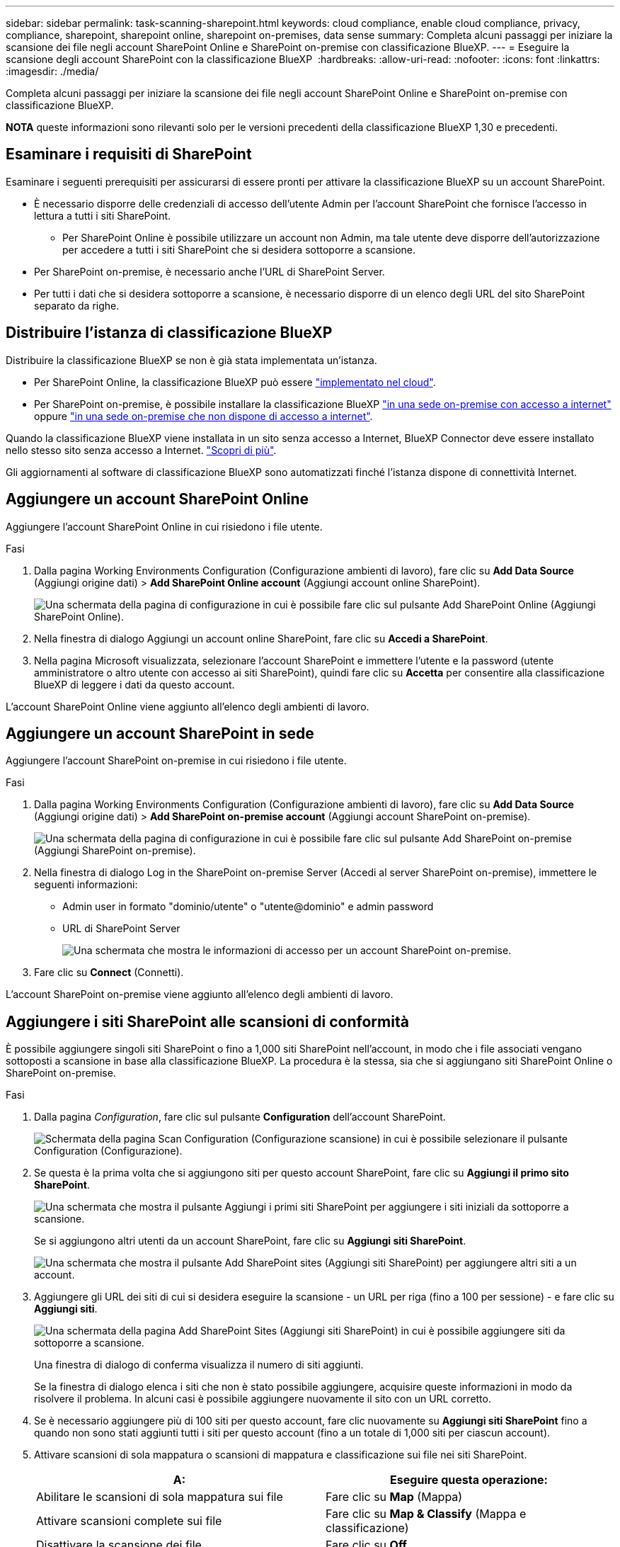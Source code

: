 ---
sidebar: sidebar 
permalink: task-scanning-sharepoint.html 
keywords: cloud compliance, enable cloud compliance, privacy, compliance, sharepoint, sharepoint online, sharepoint on-premises, data sense 
summary: Completa alcuni passaggi per iniziare la scansione dei file negli account SharePoint Online e SharePoint on-premise con classificazione BlueXP. 
---
= Eseguire la scansione degli account SharePoint con la classificazione BlueXP 
:hardbreaks:
:allow-uri-read: 
:nofooter: 
:icons: font
:linkattrs: 
:imagesdir: ./media/


[role="lead"]
Completa alcuni passaggi per iniziare la scansione dei file negli account SharePoint Online e SharePoint on-premise con classificazione BlueXP.

[]
====
*NOTA* queste informazioni sono rilevanti solo per le versioni precedenti della classificazione BlueXP 1,30 e precedenti.

====


== Esaminare i requisiti di SharePoint

Esaminare i seguenti prerequisiti per assicurarsi di essere pronti per attivare la classificazione BlueXP su un account SharePoint.

* È necessario disporre delle credenziali di accesso dell'utente Admin per l'account SharePoint che fornisce l'accesso in lettura a tutti i siti SharePoint.
+
** Per SharePoint Online è possibile utilizzare un account non Admin, ma tale utente deve disporre dell'autorizzazione per accedere a tutti i siti SharePoint che si desidera sottoporre a scansione.


* Per SharePoint on-premise, è necessario anche l'URL di SharePoint Server.
* Per tutti i dati che si desidera sottoporre a scansione, è necessario disporre di un elenco degli URL del sito SharePoint separato da righe.




== Distribuire l'istanza di classificazione BlueXP

Distribuire la classificazione BlueXP se non è già stata implementata un'istanza.

* Per SharePoint Online, la classificazione BlueXP può essere link:task-deploy-cloud-compliance.html["implementato nel cloud"^].
* Per SharePoint on-premise, è possibile installare la classificazione BlueXP link:task-deploy-compliance-onprem.html["in una sede on-premise con accesso a internet"^] oppure link:task-deploy-compliance-dark-site.html["in una sede on-premise che non dispone di accesso a internet"^].


Quando la classificazione BlueXP viene installata in un sito senza accesso a Internet, BlueXP Connector deve essere installato nello stesso sito senza accesso a Internet. https://docs.netapp.com/us-en/bluexp-setup-admin/task-quick-start-private-mode.html["Scopri di più"^].

Gli aggiornamenti al software di classificazione BlueXP sono automatizzati finché l'istanza dispone di connettività Internet.



== Aggiungere un account SharePoint Online

Aggiungere l'account SharePoint Online in cui risiedono i file utente.

.Fasi
. Dalla pagina Working Environments Configuration (Configurazione ambienti di lavoro), fare clic su *Add Data Source* (Aggiungi origine dati) > *Add SharePoint Online account* (Aggiungi account online SharePoint).
+
image:screenshot_compliance_add_sharepoint_button.png["Una schermata della pagina di configurazione in cui è possibile fare clic sul pulsante Add SharePoint Online (Aggiungi SharePoint Online)."]

. Nella finestra di dialogo Aggiungi un account online SharePoint, fare clic su *Accedi a SharePoint*.
. Nella pagina Microsoft visualizzata, selezionare l'account SharePoint e immettere l'utente e la password (utente amministratore o altro utente con accesso ai siti SharePoint), quindi fare clic su *Accetta* per consentire alla classificazione BlueXP di leggere i dati da questo account.


L'account SharePoint Online viene aggiunto all'elenco degli ambienti di lavoro.



== Aggiungere un account SharePoint in sede

Aggiungere l'account SharePoint on-premise in cui risiedono i file utente.

.Fasi
. Dalla pagina Working Environments Configuration (Configurazione ambienti di lavoro), fare clic su *Add Data Source* (Aggiungi origine dati) > *Add SharePoint on-premise account* (Aggiungi account SharePoint on-premise).
+
image:screenshot_compliance_add_sharepoint_onprem_button.png["Una schermata della pagina di configurazione in cui è possibile fare clic sul pulsante Add SharePoint on-premise (Aggiungi SharePoint on-premise)."]

. Nella finestra di dialogo Log in the SharePoint on-premise Server (Accedi al server SharePoint on-premise), immettere le seguenti informazioni:
+
** Admin user in formato "dominio/utente" o "utente@dominio" e admin password
** URL di SharePoint Server
+
image:screenshot_compliance_sharepoint_onprem.png["Una schermata che mostra le informazioni di accesso per un account SharePoint on-premise."]



. Fare clic su *Connect* (Connetti).


L'account SharePoint on-premise viene aggiunto all'elenco degli ambienti di lavoro.



== Aggiungere i siti SharePoint alle scansioni di conformità

È possibile aggiungere singoli siti SharePoint o fino a 1,000 siti SharePoint nell'account, in modo che i file associati vengano sottoposti a scansione in base alla classificazione BlueXP. La procedura è la stessa, sia che si aggiungano siti SharePoint Online o SharePoint on-premise.

.Fasi
. Dalla pagina _Configuration_, fare clic sul pulsante *Configuration* dell'account SharePoint.
+
image:screenshot_compliance_sharepoint_add_sites.png["Schermata della pagina Scan Configuration (Configurazione scansione) in cui è possibile selezionare il pulsante Configuration (Configurazione)."]

. Se questa è la prima volta che si aggiungono siti per questo account SharePoint, fare clic su *Aggiungi il primo sito SharePoint*.
+
image:screenshot_compliance_sharepoint_add_initial_sites.png["Una schermata che mostra il pulsante Aggiungi i primi siti SharePoint per aggiungere i siti iniziali da sottoporre a scansione."]

+
Se si aggiungono altri utenti da un account SharePoint, fare clic su *Aggiungi siti SharePoint*.

+
image:screenshot_compliance_sharepoint_add_more_sites.png["Una schermata che mostra il pulsante Add SharePoint sites (Aggiungi siti SharePoint) per aggiungere altri siti a un account."]

. Aggiungere gli URL dei siti di cui si desidera eseguire la scansione - un URL per riga (fino a 100 per sessione) - e fare clic su *Aggiungi siti*.
+
image:screenshot_compliance_sharepoint_add_site.png["Una schermata della pagina Add SharePoint Sites (Aggiungi siti SharePoint) in cui è possibile aggiungere siti da sottoporre a scansione."]

+
Una finestra di dialogo di conferma visualizza il numero di siti aggiunti.

+
Se la finestra di dialogo elenca i siti che non è stato possibile aggiungere, acquisire queste informazioni in modo da risolvere il problema. In alcuni casi è possibile aggiungere nuovamente il sito con un URL corretto.

. Se è necessario aggiungere più di 100 siti per questo account, fare clic nuovamente su *Aggiungi siti SharePoint* fino a quando non sono stati aggiunti tutti i siti per questo account (fino a un totale di 1,000 siti per ciascun account).
. Attivare scansioni di sola mappatura o scansioni di mappatura e classificazione sui file nei siti SharePoint.
+
[cols="45,45"]
|===
| A: | Eseguire questa operazione: 


| Abilitare le scansioni di sola mappatura sui file | Fare clic su *Map* (Mappa) 


| Attivare scansioni complete sui file | Fare clic su *Map & Classify* (Mappa e classificazione) 


| Disattivare la scansione dei file | Fare clic su *Off* 
|===


.Risultato
La classificazione BlueXP avvia la scansione dei file nei siti SharePoint aggiunti e i risultati vengono visualizzati nella dashboard e in altre posizioni.



== Rimuovere un sito SharePoint dalle scansioni di conformità

Se si rimuove un sito SharePoint in futuro o si decide di non eseguire la scansione dei file in un sito SharePoint, è possibile rimuovere singoli siti SharePoint dall'eseguire la scansione dei file in qualsiasi momento. Fai clic su *Rimuovi sito SharePoint* dalla pagina di configurazione.

image:screenshot_compliance_sharepoint_remove_site.png["Una schermata che mostra come rimuovere un singolo sito SharePoint dalla scansione dei file."]

Nota: È possibile link:task-managing-compliance.html["Eliminare l'intero account SharePoint dalla classificazione BlueXP"] Se non si desidera più eseguire la scansione dei dati utente dall'account SharePoint.
